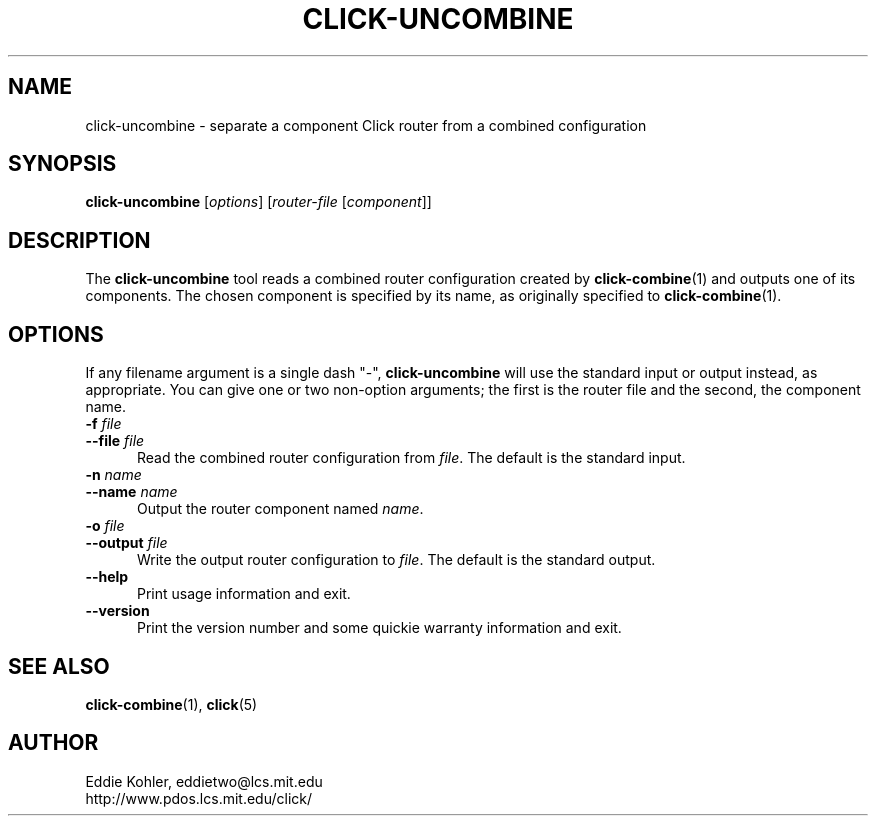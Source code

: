 .\" -*- mode: nroff -*-
.ds V 1.0.5
.ds E " \-\- 
.if t .ds E \(em
.de Sp
.if n .sp
.if t .sp 0.4
..
.de Es
.Sp
.RS 5
.nf
..
.de Ee
.fi
.RE
.PP
..
.de Rs
.RS
.Sp
..
.de Re
.Sp
.RE
..
.de M
.BR "\\$1" "(\\$2)\\$3"
..
.de RM
.RB "\\$1" "\\$2" "(\\$3)\\$4"
..
.TH CLICK-UNCOMBINE 1 "27/Apr/2000" "Version \*V"
.SH NAME
click-uncombine \- separate a component Click router from a combined
configuration
'
.SH SYNOPSIS
.B click-uncombine
.RI \%[ options ]
.RI \%[ router\-file " [" \fIcomponent\fR ]]
'
.SH DESCRIPTION
The
.B click-uncombine
tool reads a combined router configuration created by
.M click-combine 1
and outputs one of its components. The chosen component is specified by its
name, as originally specified to
.M click-combine 1 .
'
.SH "OPTIONS"
'
If any filename argument is a single dash "-",
.B click-uncombine
will use the standard input or output instead, as appropriate. You can give
one or two non-option arguments; the first is the router file and the
second, the component name.
'
.TP 5
.BI \-f " file"
.PD 0
.TP
.BI \-\-file " file"
Read the combined router configuration from
.IR file .
The default is the standard input.
'
.Sp
.TP
.BI \-n " name"
.TP
.BI \-\-name " name"
Output the router component named
.IR name .
'
.Sp
.TP 5
.BI \-o " file"
.TP
.BI \-\-output " file"
Write the output router configuration to
.IR file .
The default is the standard output.
'
.Sp
.TP 5
.BI \-\-help
Print usage information and exit.
'
.Sp
.TP
.BI \-\-version
Print the version number and some quickie warranty information and exit.
'
.PD
'
.SH "SEE ALSO"
.M click-combine 1 ,
.M click 5
'
.SH AUTHOR
.na
Eddie Kohler, eddietwo@lcs.mit.edu
.br
http://www.pdos.lcs.mit.edu/click/
'
